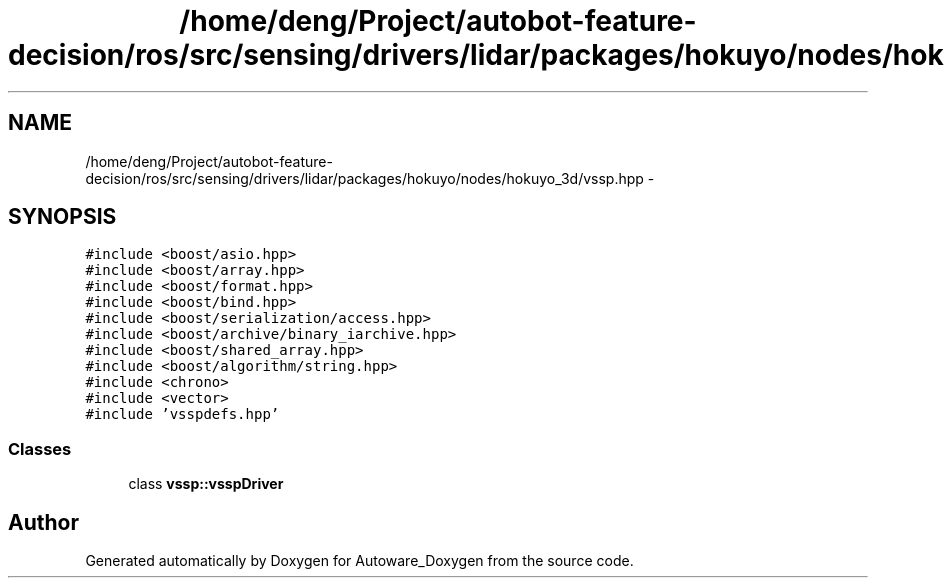 .TH "/home/deng/Project/autobot-feature-decision/ros/src/sensing/drivers/lidar/packages/hokuyo/nodes/hokuyo_3d/vssp.hpp" 3 "Fri May 22 2020" "Autoware_Doxygen" \" -*- nroff -*-
.ad l
.nh
.SH NAME
/home/deng/Project/autobot-feature-decision/ros/src/sensing/drivers/lidar/packages/hokuyo/nodes/hokuyo_3d/vssp.hpp \- 
.SH SYNOPSIS
.br
.PP
\fC#include <boost/asio\&.hpp>\fP
.br
\fC#include <boost/array\&.hpp>\fP
.br
\fC#include <boost/format\&.hpp>\fP
.br
\fC#include <boost/bind\&.hpp>\fP
.br
\fC#include <boost/serialization/access\&.hpp>\fP
.br
\fC#include <boost/archive/binary_iarchive\&.hpp>\fP
.br
\fC#include <boost/shared_array\&.hpp>\fP
.br
\fC#include <boost/algorithm/string\&.hpp>\fP
.br
\fC#include <chrono>\fP
.br
\fC#include <vector>\fP
.br
\fC#include 'vsspdefs\&.hpp'\fP
.br

.SS "Classes"

.in +1c
.ti -1c
.RI "class \fBvssp::vsspDriver\fP"
.br
.in -1c
.SH "Author"
.PP 
Generated automatically by Doxygen for Autoware_Doxygen from the source code\&.
